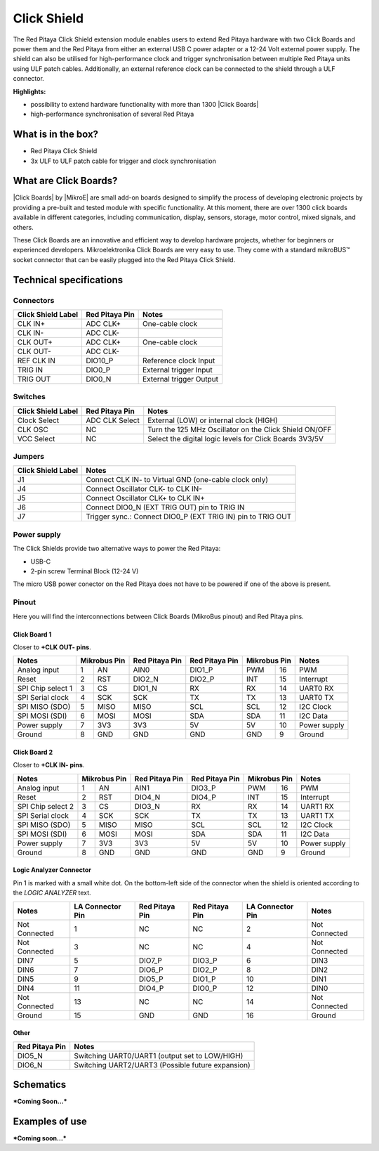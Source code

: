 .. _click_shield:

##############
Click Shield
##############

The Red Pitaya Click Shield extension module enables users to extend Red Pitaya hardware with two Click Boards and power them and the Red Pitaya from either an external USB C power adapter or a 12-24 Volt external power supply. The shield can also be utilised for high-performance clock and trigger synchronisation between multiple Red Pitaya units using ULF patch cables. Additionally, an external reference clock can be connected to the shield through a ULF connector.
 
**Highlights:**

* possibility to extend hardware functionality with more than 1300 |Click Boards|
* high-performance synchronisation of several Red Pitaya


.. insert Click Shield image here

.. is this needed?

What is in the box?
=====================

* Red Pitaya Click Shield
* 3x ULF to ULF patch cable for trigger and clock synchronisation


What are Click Boards?
=======================

|Click Boards| by |MikroE| are small add-on boards designed to simplify the process of developing electronic projects by providing a pre-built and tested module with specific functionality. At this moment, there are over 1300 click boards available in different categories, including communication, display, sensors, storage, motor control, mixed signals, and others.

These Click Boards are an innovative and efficient way to develop hardware projects, whether for beginners or experienced developers. Mikroelektronika Click Boards are very easy to use. They come with a standard  mikroBUS™ socket connector that can be easily plugged into the Red Pitaya Click Shield.


.. |MikroE| raw:: html

  <a href="https://www.mikroe.com/" target="_blank">Mirkoelektronika</a>

.. |Click Boards| raw:: html

  <a href="https://www.mikroe.com/click" target="_blank">Click Boards</a>


.. Add click board image here



Technical specifications
==========================

Connectors
-------------

.. add connectors picture (topdown of click shield, connectors marked)

+-------------------------+--------------------+----------------------------------------+
| **Click Shield Label**  | **Red Pitaya Pin** | **Notes**                              |
+-------------------------+--------------------+----------------------------------------+
| CLK IN+                 | ADC CLK+           | One-cable clock                        |
+-------------------------+--------------------+----------------------------------------+
| CLK IN-                 | ADC CLK-           |                                        |
+-------------------------+--------------------+----------------------------------------+
| CLK OUT+                | ADC CLK+           | One-cable clock                        |
+-------------------------+--------------------+----------------------------------------+
| CLK OUT-                | ADC CLK-           |                                        |
+-------------------------+--------------------+----------------------------------------+
| REF CLK IN              | DIO10_P            | Reference clock Input                  |
+-------------------------+--------------------+----------------------------------------+
| TRIG IN                 | DIO0_P             | External trigger Input                 |
+-------------------------+--------------------+----------------------------------------+
| TRIG OUT                | DIO0_N             | External trigger Output                |
+-------------------------+--------------------+----------------------------------------+



Switches
---------

.. add connectors picture (topdown of click shield, switches marked)

+-------------------------+--------------------+------------------------------------------------------------+
| **Click Shield Label**  | **Red Pitaya Pin** | **Notes**                                                  |
+-------------------------+--------------------+------------------------------------------------------------+
| Clock Select            | ADC CLK Select     | External (LOW) or internal clock (HIGH)                    |
+-------------------------+--------------------+------------------------------------------------------------+
| CLK OSC                 | NC                 | Turn the 125 MHz Oscillator on the Click Shield ON/OFF     |
+-------------------------+--------------------+------------------------------------------------------------+
| VCC Select              | NC                 | Select the digital logic levels for Click Boards 3V3/5V    |
+-------------------------+--------------------+------------------------------------------------------------+



Jumpers
---------

.. add connectors picture (topdown of click shield, jumpers marked)

+-------------------------+-----------------------------------------------------------------+
| **Click Shield Label**  | **Notes**                                                       |
+-------------------------+-----------------------------------------------------------------+
| J1                      | Connect CLK IN- to Virtual GND (one-cable clock only)           |
+-------------------------+-----------------------------------------------------------------+
| J4                      | Connect Oscillator CLK- to CLK IN-                              |
+-------------------------+-----------------------------------------------------------------+
| J5                      | Connect Oscillator CLK+ to CLK IN+                              |
+-------------------------+-----------------------------------------------------------------+
| J6                      | Connect DIO0_N (EXT TRIG OUT) pin to TRIG IN                    |
+-------------------------+-----------------------------------------------------------------+
| J7                      | Trigger sync.: Connect DIO0_P (EXT TRIG IN) pin to TRIG OUT     |
+-------------------------+-----------------------------------------------------------------+



Power supply
--------------

.. TODO add documentation on this

The Click Shields provide two alternative ways to power the Red Pitaya: 

* USB-C 
* 2-pin screw Terminal Block (12-24 V)

The micro USB power conector on the Red Pitaya does not have to be powered if one of the above is present.



Pinout
--------

Here you will find the interconnections between Click Boards (MikroBus pinout) and Red Pitaya pins.

.. add connectors picture (topdown of click shield, click board pinout marked)

Click Board 1
~~~~~~~~~~~~~~~

Closer to **+CLK OUT- pins**.

+--------------------+--------------------+--------------------+--------------------+--------------------+--------------------+
| **Notes**          | **Mikrobus Pin**   | **Red Pitaya Pin** | **Red Pitaya Pin** | **Mikrobus Pin**   | **Notes**          |
+--------------------+------+-------------+--------------------+--------------------+--------------+-----+--------------------+
| Analog input       | 1    | AN          |  AIN0              | DIO1_P             | PWM          | 16  | PWM                |
+--------------------+------+-------------+--------------------+--------------------+--------------+-----+--------------------+
| Reset              | 2    | RST         |  DIO2_N            | DIO2_P             | INT          | 15  | Interrupt          |
+--------------------+------+-------------+--------------------+--------------------+--------------+-----+--------------------+
| SPI Chip select 1  | 3    | CS          |  DIO1_N            | RX                 | RX           | 14  | UART0 RX           |
+--------------------+------+-------------+--------------------+--------------------+--------------+-----+--------------------+
| SPI Serial clock   | 4    | SCK         |  SCK               | TX                 | TX           | 13  | UART0 TX           |
+--------------------+------+-------------+--------------------+--------------------+--------------+-----+--------------------+
| SPI MISO (SDO)     | 5    | MISO        |  MISO              | SCL                | SCL          | 12  | I2C Clock          |
+--------------------+------+-------------+--------------------+--------------------+--------------+-----+--------------------+
| SPI MOSI (SDI)     | 6    | MOSI        |  MOSI              | SDA                | SDA          | 11  | I2C Data           |
+--------------------+------+-------------+--------------------+--------------------+--------------+-----+--------------------+
| Power supply       | 7    | 3V3         |  3V3               | 5V                 | 5V           | 10  | Power supply       |
+--------------------+------+-------------+--------------------+--------------------+--------------+-----+--------------------+
| Ground             | 8    | GND         |  GND               | GND                | GND          | 9   | Ground             |
+--------------------+------+-------------+--------------------+--------------------+--------------+-----+--------------------+


Click Board 2
~~~~~~~~~~~~~~~

Closer to **+CLK IN- pins**.

+--------------------+--------------------+--------------------+--------------------+--------------------+--------------------+
| **Notes**          | **Mikrobus Pin**   | **Red Pitaya Pin** | **Red Pitaya Pin** | **Mikrobus Pin**   | **Notes**          |
+--------------------+------+-------------+--------------------+--------------------+--------------+-----+--------------------+
| Analog input       | 1    | AN          |  AIN1              | DIO3_P             | PWM          | 16  | PWM                |
+--------------------+------+-------------+--------------------+--------------------+--------------+-----+--------------------+
| Reset              | 2    | RST         |  DIO4_N            | DIO4_P             | INT          | 15  | Interrupt          |
+--------------------+------+-------------+--------------------+--------------------+--------------+-----+--------------------+
| SPI Chip select 2  | 3    | CS          |  DIO3_N            | RX                 | RX           | 14  | UART1 RX           |
+--------------------+------+-------------+--------------------+--------------------+--------------+-----+--------------------+
| SPI Serial clock   | 4    | SCK         |  SCK               | TX                 | TX           | 13  | UART1 TX           |
+--------------------+------+-------------+--------------------+--------------------+--------------+-----+--------------------+
| SPI MISO (SDO)     | 5    | MISO        |  MISO              | SCL                | SCL          | 12  | I2C Clock          |
+--------------------+------+-------------+--------------------+--------------------+--------------+-----+--------------------+
| SPI MOSI (SDI)     | 6    | MOSI        |  MOSI              | SDA                | SDA          | 11  | I2C Data           |
+--------------------+------+-------------+--------------------+--------------------+--------------+-----+--------------------+
| Power supply       | 7    | 3V3         |  3V3               | 5V                 | 5V           | 10  | Power supply       |
+--------------------+------+-------------+--------------------+--------------------+--------------+-----+--------------------+
| Ground             | 8    | GND         |  GND               | GND                | GND          | 9   | Ground             |
+--------------------+------+-------------+--------------------+--------------------+--------------+-----+--------------------+


Logic Analyzer Connector
~~~~~~~~~~~~~~~~~~~~~~~~~~

.. add connectors picture (topdown of click shield, LA connector marked)

Pin 1 is marked with a small white dot. On the bottom-left side of the connector when the shield is oriented according to the *LOGIC ANALYZER* text.

+--------------------+-------------------------+--------------------+--------------------+-------------------------+--------------------+
| **Notes**          | **LA Connector Pin**    | **Red Pitaya Pin** | **Red Pitaya Pin** | **LA Connector Pin**    | **Notes**          |
+--------------------+-------------------------+--------------------+--------------------+-------------------------+--------------------+
| Not Connected      | 1                       | NC                 | NC                 | 2                       | Not Connected      |
+--------------------+-------------------------+--------------------+--------------------+-------------------------+--------------------+
| Not Connected      | 3                       | NC                 | NC                 | 4                       | Not Connected      |
+--------------------+-------------------------+--------------------+--------------------+-------------------------+--------------------+
| DIN7               | 5                       | DIO7_P             | DIO3_P             | 6                       | DIN3               |
+--------------------+-------------------------+--------------------+--------------------+-------------------------+--------------------+
| DIN6               | 7                       | DIO6_P             | DIO2_P             | 8                       | DIN2               |
+--------------------+-------------------------+--------------------+--------------------+-------------------------+--------------------+
| DIN5               | 9                       | DIO5_P             | DIO1_P             | 10                      | DIN1               |
+--------------------+-------------------------+--------------------+--------------------+-------------------------+--------------------+
| DIN4               | 11                      | DIO4_P             | DIO0_P             | 12                      | DIN0               |
+--------------------+-------------------------+--------------------+--------------------+-------------------------+--------------------+
| Not Connected      | 13                      | NC                 | NC                 | 14                      | Not Connected      |
+--------------------+-------------------------+--------------------+--------------------+-------------------------+--------------------+
| Ground             | 15                      | GND                | GND                | 16                      | Ground             |
+--------------------+-------------------------+--------------------+--------------------+-------------------------+--------------------+


Other
~~~~~~~

+--------------------+------------------------------------------------------------+
| **Red Pitaya Pin** | **Notes**                                                  |
+--------------------+------------------------------------------------------------+
| DIO5_N             | Switching UART0/UART1 (output set to LOW/HIGH)             |
+--------------------+------------------------------------------------------------+
| DIO6_N             | Switching UART2/UART3 (Possible future expansion)          |
+--------------------+------------------------------------------------------------+


Schematics
================

.. add final Click shield schematics when available

***Coming Soon...***



Examples of use
================

.. add click shield examples when available

***Coming soon...***
